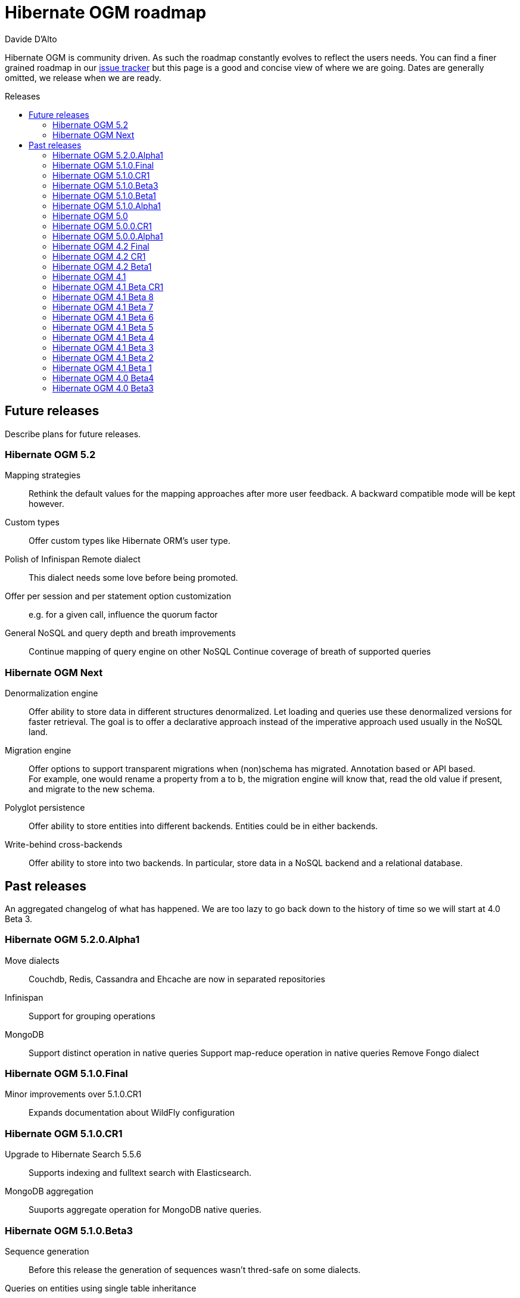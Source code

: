 = Hibernate OGM roadmap
Davide D'Alto
:awestruct-layout: project-frame
:awestruct-project: ogm
:toc:
:toc-placement: preamble
:toc-title: Releases

Hibernate OGM is community driven.
As such the roadmap constantly evolves to reflect the users needs.
You can find a finer grained roadmap in our https://hibernate.atlassian.net/browse/OGM[issue tracker]
but this page is a good and concise view of where we are going.
Dates are generally omitted, we release when we are ready.

== Future releases

Describe plans for future releases.

=== Hibernate OGM 5.2

Mapping strategies::
Rethink the default values for the mapping approaches after more user feedback.
A backward compatible mode will be kept however.

Custom types::
Offer custom types like Hibernate ORM's user type.

Polish of Infinispan Remote dialect::
This dialect needs some love before being promoted.

Offer per session and per statement option customization::
e.g. for a given call, influence the quorum factor

General NoSQL and query depth and breath improvements::
Continue mapping of query engine on other NoSQL
Continue coverage of breath of supported queries

=== Hibernate OGM Next

Denormalization engine::
Offer ability to store data in different structures denormalized.
Let loading and queries use these denormalized versions for faster retrieval.
The goal is to offer a declarative approach
instead of the imperative approach used usually in the NoSQL land.

Migration engine::
Offer options to support transparent migrations when (non)schema has migrated.
Annotation based or API based. +
For example, one would rename a property from a to b,
the migration engine will know that, read the old value if present,
and migrate to the new schema.

Polyglot persistence::
Offer ability to store entities into different backends.
Entities could be in either backends.

Write-behind cross-backends::
Offer ability to store into two backends.
In particular, store data in a NoSQL backend and a relational database.

== Past releases

An aggregated changelog of what has happened.
We are too lazy to go back down to the history of time
so we will start at 4.0 Beta 3.

=== Hibernate OGM 5.2.0.Alpha1

Move dialects::
Couchdb, Redis, Cassandra and Ehcache are now in separated repositories

Infinispan::
Support for grouping operations

MongoDB::
Support distinct operation in native queries
Support map-reduce operation in native queries
Remove Fongo dialect

=== Hibernate OGM 5.1.0.Final

Minor improvements over 5.1.0.CR1::
Expands documentation about WildFly configuration

=== Hibernate OGM 5.1.0.CR1

Upgrade to Hibernate Search 5.5.6::
Supports indexing and fulltext search with Elasticsearch.

MongoDB aggregation::
Suuports aggregate operation for MongoDB native queries. 

=== Hibernate OGM 5.1.0.Beta3

Sequence generation::
Before this release the generation of sequences wasn't thred-safe on some dialects.

Queries on entities using single table inheritance::
Hibernate OGM will now append the right discriminator check on HQL queries.

=== Hibernate OGM 5.1.0.Beta1

Hot Rod integration::
Offer ability to store data in Infinispan using the Hot Rod protocol.

=== Hibernate OGM 5.1.0.Alpha1

Neo4j remote integration::
Offer ability to store data in Neo4j using the HTTP interface or the Bolt protocol.

Group operations::
Starts the re-work about grouping operations before executing them on the datastore.

=== Hibernate OGM 5.0

Cassandra::
Store `java.math.BigDecimal` using native `decimal` type. 

MongoDB::
Support functions with MongoDB CLI native queries.

=== Hibernate OGM 5.0.0.CR1

Redis improvements::
Redis Cluster support +
New hash mapping dialect

MongoDB improvements::
Run findOne, findOne, findAndModify, insert, remove and update native queries using the
experimental MongoDB CLI syntax

Cassandra improvements::
Store `java.util.UUID` using native `uuid` type

=== Hibernate OGM 5.0.0.Alpha1

Migrate to Hibernate ORM 5::
Migrated to Hibernate ORM 5.0

Redis support::
New experimental backend for Redis K/V store

MongoDB improvements::
Update to MongoDB driver 3.0 +
Map-typed properties are stored more naturally in MongoDB

Multi-get::
New dialect facet MultigetGridDialect for batch fetching lazy entities

=== Hibernate OGM 4.2 Final

JP-QL Improvements::
Support filters on embedded id for Neo4j and MongoDB

=== Hibernate OGM 4.2 CR1

Exploration of Cassandra::
Implement the Cassandra datastore and its CQL query backend.

Support for MongoDB 3 (SCRAM-SHA-1) and MongoDB replica sets::
Extended syntax for "host" setting for specifying several hosts

New built-in types for boolean mapping::
Map booleans as "Y"/"N", "T"/"F", 1/0

=== Hibernate OGM 4.2 Beta1

Error report and compensation API::
Offer the ability to collect errors on partially executed "transactions".
Offer ability to react to these errors.

Various query improvements::
* Support for collection of embeddables

=== Hibernate OGM 4.1

Performance and stabilization::
Review performance and overall choices before going final.
In particular, database round trips and query execution speed (see below).
Reuse of the data loaded between an entity and its association lookup.

Improved Neo4j navigation::
Explore label (Neo4j 2). +
Support Neo4j with ability to keep node reference for cheap navigation when resolving proxies
thus avoiding unnecessary lookups.

* Store tuple as data snapshot via IdentityMap or enhanced entity
* Use stored tuples as navigation tools instead of fetching (graph databases)

Stable mapping model::
The way data is stored is now stable.
We have ironed out the last details.

Set benchmark solution and reusable test suite with automated test::
Start exploring benchmark solution with regular tests in a CI.
Add reusable TCK for both CRUD and query support.

==== Additional query support

Query support for Neo4j::
Support JP-QL and native queries.

Query support for CouchDB::
Support JP-QL and native queries.

Move to proper OgmLoader implementations::
Discuss how to properly load objects via the OgmLoader approach.

Cache query plans::
Look at Hibernate ORM's HQLQueryPlan which essentially caches results
of a query translator which in term calls the entity loader.
A similar design or even interface result is probably possible

Various query improvements::
* Make sure flush is executed before a query.
* Support for projection

=== Hibernate OGM 4.1 Beta CR1

Additional key/value cache structure::
Store each entity type and association in a dedicated cache.
Use this strategy as default since it is more eficient and it has more natural mapping.

Improve mapping of emebedded objects, embedded ids and properties::
Represent embedded nodes as individual nodes in Neo4j.
Store emebedded id foreign keys as nested document in MongoDB.

=== Hibernate OGM 4.1 Beta 8

Optimistic locking detection::
Support optimistic locking detection for datastores which provide atomic find-and-update operations.

Performance improvements::
Reduce the amount fo round trips to the datastore.

=== Hibernate OGM 4.1 Beta 7

Support ObjectId in MongoDB::
Map object ids either directly via MongoDB’s [classname]+org.bson.types.ObjectId+ type or using a +String+.

API/SPI internal split::
Clear separation among API, SPI and internal packages in preparation for the final release.

=== Hibernate OGM 4.1 Beta 6

Query improvements::
* Support polymorphic queries on datastores that don't use Hibernate Search (Neo4j and MongoDB).
* All pending changes to entities of the effected types will be flushed to the datastore in order
  to ensure queries don't return any stale data.
* Cache native queries derived from JP-QL queries.

Improve associations mapping in Neo4j::
Remove redundant properties from relationships when mapping associations in Neo4j.

Simplified version management::
Provide a BOM (Bill of Materials) for maven users.

=== Hibernate OGM 4.1 Beta 5

Conversion from JP-QL to Cypher::
Convert JP-QL queries in Cypher queris when working with Neo4j.

More natural mapping for associations in MongoDB and CouchDB::
Use a more concise representation when storing associations.

=== Hibernate OGM 4.1 Beta 4

Support for MongoDB CLI syntax::
Express native queries in MongoDB using the CLI syntax.

Improve mapping of associations in Neo4j::
In Neo4j, a bi-directional association is now mapped using a single relationship.

=== Hibernate OGM 4.1 Beta 3

Improve query support around projection and operators::
* operators =, <, <=, >, =, IN, LIKE, BETWEEN
* boolean combinations: AND, OR, NOT
* Support for simple property projections

JP-QL query support for MongoDB::
Convert JP-QL queries into MongoQL queries and run them to retrieve entities. 

Discriminator based hierarchy::
When using the single table per class strategy for the mapping of hierachies,
a column will be added to differentiate between entity types in a hierarchy.

Support for Hibernate Search mass indexing::
When using Hibernate Search in conjunction with Hibernate OGM,
you can now index entities using the MassIndexer

=== Hibernate OGM 4.1 Beta 2

New integration modules::
Add integration modules for Wildfly (ex-JBoss AS) and EAP.

=== Hibernate OGM 4.1 Beta 1

Annotation based option system::
Each datastore can use specific annotations to customize its behavior.
The user can use either annotations or a programmatic API

* offer ability for each dialect to react to metadata specific information
* programmatic and annotation based
* for different scopes: generic, type and properties
* retrofit this for MongoDB's options

CRUD support for CouchDB::
Support the CouchDB document DB to read and store entities and associations.

JPA related improvements::
Compatibility with JPA 2.1 and Hibernate ORM 4.3. +
Support for the various +EntityManager.createQuery+ methods including named queries.

Batch changes per transactions::
Offer the [classname]+GridDialect+ the option to receive a batch of operations
to execute. Some drivers are better that way and can increase the isolation level.
MongoDB is the first dialect benefiting from that support.

=== Hibernate OGM 4.0 Beta4

CRUD support for Neo4j::
Support the Neo4j Graph DB to read and store entities and associations.

Native query::
Offer the ability to pass a native backend query and bind the result to an entity.
All flexibility of the native underlying query system is available
at the cost of portability.

Use immutable metadata info to lower memory pressure::
Data passed to the [classname]+GridDialect+ are made of:

* an object specific data (id etc)
* an object type generic data (table name, column name etc)

+
The object type information could be shared to lower memory consumption
and avoid the object creation cost.

=== Hibernate OGM 4.0 Beta3

Improved query support around projection and operators::
Supported operators $$=, <, <=, >, =>, IN, LIKE, BETWEEN$$. +
Supported boolean combinations: AND, OR, NOT. +
Support for simple property projections and embedded objects.

JP-QL query support for MongoDB::
Execute JP-QL queries as MongoDB queries.

Discriminator based hierarchy::
Support for hierarchy of classes using a discriminator column as defined by JPA.

JBoss AS 7 integration module::
Add Hibernate OGM support by copying the module in the JBoss AS module repository.

Support for Hibernate Search mass indexing::
Mass indexing now works out of the box when using Hibernate OGM.

Upgrade to Hibernate ORM 4.2 and JPA 2.1::
